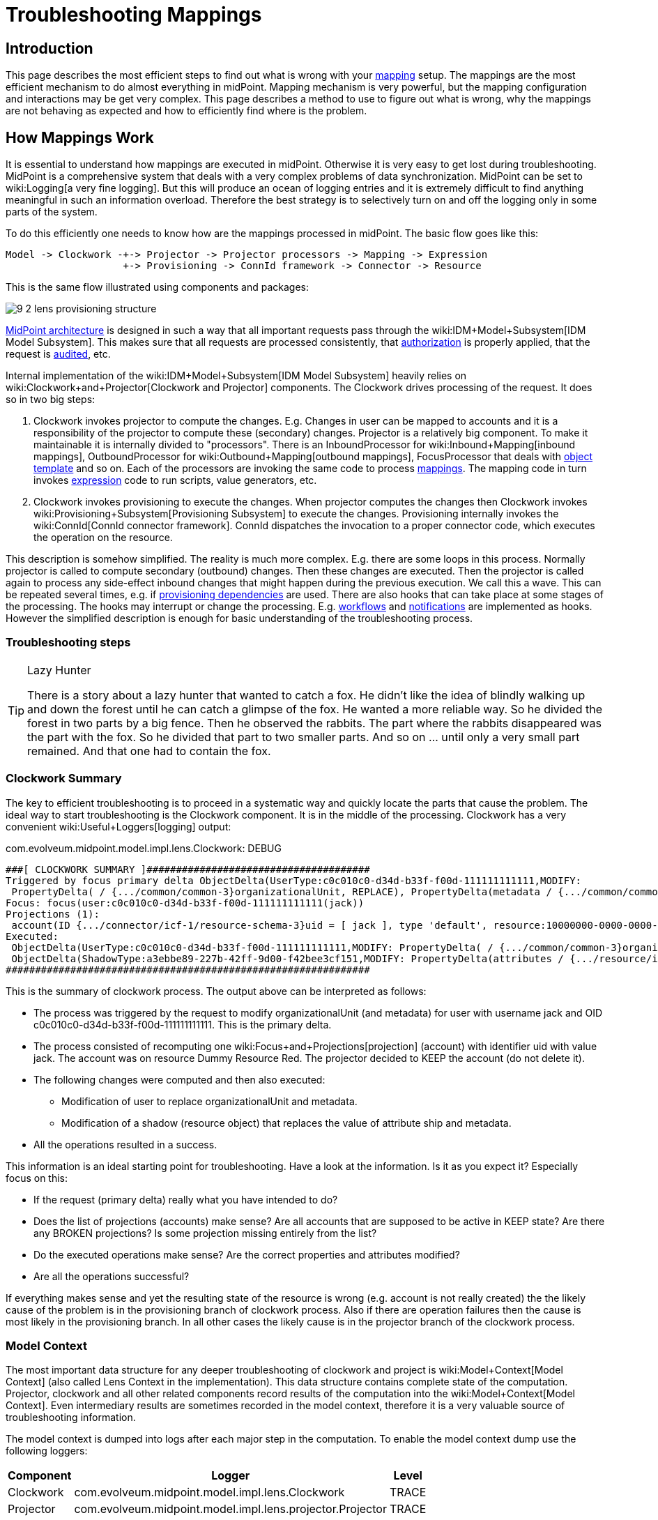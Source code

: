 = Troubleshooting Mappings
:page-wiki-name: Troubleshooting Mappings
:page-wiki-id: 20709417
:page-wiki-metadata-create-user: semancik
:page-wiki-metadata-create-date: 2015-08-20T11:40:15.928+02:00
:page-wiki-metadata-modify-user: semancik
:page-wiki-metadata-modify-date: 2020-01-02T14:16:34.834+01:00
:page-alias: { "parent" : "/midpoint/reference/expressions/mappings/", "title" : "Troubleshooting", "display-order" : 800 }
:page-tag: guide
:page-toc: top
:page-upkeep-status: yellow

== Introduction

This page describes the most efficient steps to find out what is wrong with your xref:/midpoint/reference/expressions/mappings/[mapping] setup.
The mappings are the most efficient mechanism to do almost everything in midPoint.
Mapping mechanism is very powerful, but the mapping configuration and interactions may be get very complex.
This page describes a method to use to figure out what is wrong, why the mappings are not behaving as expected and how to efficiently find where is the problem.


== How Mappings Work

It is essential to understand how mappings are executed in midPoint.
Otherwise it is very easy to get lost during troubleshooting.
MidPoint is a comprehensive system that deals with a very complex problems of data synchronization.
MidPoint can be set to wiki:Logging[a very fine logging]. But this will produce an ocean of logging entries and it is extremely difficult to find anything meaningful in such an information overload.
Therefore the best strategy is to selectively turn on and off the logging only in some parts of the system.

To do this efficiently one needs to know how are the mappings processed in midPoint.
The basic flow goes like this:

[source]
----
Model -> Clockwork -+-> Projector -> Projector processors -> Mapping -> Expression
                    +-> Provisioning -> ConnId framework -> Connector -> Resource
----

This is the same flow illustrated using components and packages:

image::9-2-lens-provisioning-structure.png[]



xref:/midpoint/architecture/[MidPoint architecture] is designed in such a way that all important requests pass through the wiki:IDM+Model+Subsystem[IDM Model Subsystem]. This makes sure that all requests are processed consistently, that xref:/midpoint/reference/security/authorization/[authorization] is properly applied, that the request is xref:/midpoint/reference/security/audit/[audited], etc.

Internal implementation of the wiki:IDM+Model+Subsystem[IDM Model Subsystem] heavily relies on wiki:Clockwork+and+Projector[Clockwork and Projector] components.
The Clockwork drives processing of the request.
It does so in two big steps:

. Clockwork invokes projector to compute the changes.
E.g. Changes in user can be mapped to accounts and it is a responsibility of the projector to compute these (secondary) changes.
Projector is a relatively big component.
To make it maintainable it is internally divided to "processors".
There is an InboundProcessor for wiki:Inbound+Mapping[inbound mappings], OutboundProcessor for wiki:Outbound+Mapping[outbound mappings], FocusProcessor that deals with xref:/midpoint/reference/expressions/object-template/[object template] and so on.
Each of the processors are invoking the same code to process xref:/midpoint/reference/expressions/mappings/[mappings]. The mapping code in turn invokes xref:/midpoint/reference/expressions/expressions/[expression] code to run scripts, value generators, etc.

. Clockwork invokes provisioning to execute the changes.
When projector computes the changes then Clockwork invokes wiki:Provisioning+Subsystem[Provisioning Subsystem] to execute the changes.
Provisioning internally invokes the wiki:ConnId[ConnId connector framework]. ConnId dispatches the invocation to a proper connector code, which executes the operation on the resource.

This description is somehow simplified.
The reality is much more complex.
E.g. there are some loops in this process.
Normally projector is called to compute secondary (outbound) changes.
Then these changes are executed.
Then the projector is called again to process any side-effect inbound changes that might happen during the previous execution.
We call this a wave.
This can be repeated several times, e.g. if xref:/midpoint/reference/resources/provisioning-dependencies/[provisioning dependencies] are used.
There are also hooks that can take place at some stages of the processing.
The hooks may interrupt or change the processing.
E.g. xref:/midpoint/reference/cases/workflow-3/[workflows] and xref:/midpoint/reference/misc/notifications/[notifications] are implemented as hooks.
However the simplified description is enough for basic understanding of the troubleshooting process.


=== Troubleshooting steps

[TIP]
.Lazy Hunter
====
There is a story about a lazy hunter that wanted to catch a fox.
He didn't like the idea of blindly walking up and down the forest until he can catch a glimpse of the fox.
He wanted a more reliable way.
So he divided the forest in two parts by a big fence.
Then he observed the rabbits.
The part where the rabbits disappeared was the part with the fox.
So he divided that part to two smaller parts.
And so on ... until only a very small part remained.
And that one had to contain the fox.

====


=== Clockwork Summary

The key to efficient troubleshooting is to proceed in a systematic way and quickly locate the parts that cause the problem.
The ideal way to start troubleshooting is the Clockwork component.
It is in the middle of the processing.
Clockwork has a very convenient wiki:Useful+Loggers[logging] output:

.com.evolveum.midpoint.model.impl.lens.Clockwork: DEBUG
[source]
----
###[ CLOCKWORK SUMMARY ]######################################
Triggered by focus primary delta ObjectDelta(UserType:c0c010c0-d34d-b33f-f00d-111111111111,MODIFY:
 PropertyDelta( / {.../common/common-3}organizationalUnit, REPLACE), PropertyDelta(metadata / {.../common/common-3}modifyTimestamp, REPLACE))
Focus: focus(user:c0c010c0-d34d-b33f-f00d-111111111111(jack))
Projections (1):
 account(ID {.../connector/icf-1/resource-schema-3}uid = [ jack ], type 'default', resource:10000000-0000-0000-0000-000000000104(Dummy Resource Red)): KEEP
Executed:
 ObjectDelta(UserType:c0c010c0-d34d-b33f-f00d-111111111111,MODIFY: PropertyDelta( / {.../common/common-3}organizationalUnit, REPLACE), PropertyDelta(metadata / {.../common/common-3}modifyTimestamp, REPLACE)): SUCCESS
 ObjectDelta(ShadowType:a3ebbe89-227b-42ff-9d00-f42bee3cf151,MODIFY: PropertyDelta(attributes / {.../resource/instance-3}ship, REPLACE), PropertyDelta(metadata / {.../common/common-3}modifyTimestamp, REPLACE)): SUCCESS
##############################################################
----

This is the summary of clockwork process.
The output above can be interpreted as follows:

* The process was triggered by the request to modify organizationalUnit (and metadata) for user with username jack and OID c0c010c0-d34d-b33f-f00d-111111111111.
This is the primary delta.

* The process consisted of recomputing one wiki:Focus+and+Projections[projection] (account) with identifier uid with value jack.
The account was on resource Dummy Resource Red.
The projector decided to KEEP the account (do not delete it).

* The following changes were computed and then also executed:

** Modification of user to replace organizationalUnit and metadata.

** Modification of a shadow (resource object) that replaces the value of attribute ship and metadata.



* All the operations resulted in a success.

This information is an ideal starting point for troubleshooting.
Have a look at the information.
Is it as you expect it? Especially focus on this:

* If the request (primary delta) really what you have intended to do?

* Does the list of projections (accounts) make sense? Are all accounts that are supposed to be active in KEEP state? Are there any BROKEN projections? Is some projection missing entirely from the list?

* Do the executed operations make sense? Are the correct properties and attributes modified?

* Are all the operations successful?

If everything makes sense and yet the resulting state of the resource is wrong (e.g. account is not really created) the the likely cause of the problem is in the provisioning branch of clockwork process.
Also if there are operation failures then the cause is most likely in the provisioning branch.
In all other cases the likely cause is in the projector branch of the clockwork process.


=== Model Context

The most important data structure for any deeper troubleshooting of clockwork and project is wiki:Model+Context[Model Context] (also called Lens Context in the implementation).
This data structure contains complete state of the computation.
Projector, clockwork and all other related components record results of the computation into the wiki:Model+Context[Model Context]. Even intermediary results are sometimes recorded in the model context, therefore it is a very valuable source of troubleshooting information.

The model context is dumped into logs after each major step in the computation.
To enable the model context dump use the following loggers:

[%autowidth]
|===
| Component | Logger | Level

| Clockwork
| com.evolveum.midpoint.model.impl.lens.Clockwork
| TRACE


| Projector
| com.evolveum.midpoint.model.impl.lens.projector.Projector
| TRACE


|===

The lens context dump looks like this:

[source]
----
---[ PROJECTOR (INITIAL) context projection values and credentials of resource:10000000-0000-0000-0000-000000000204(Dummy Resource Blue)(default) ]--------------------------------
LensContext: state=INITIAL, Wave(e=0,p=0,max=0), focus, 1 projections, 2 changes, fresh=true
  Channel: null
  Options: null
  Settings: assignments=FULL
  FOCUS:
    User, oid=c0c010c0-d34d-b33f-f00d-111111111116, syncIntent=null
      User old:
        user: (c0c010c0-d34d-b33f-f00d-111111111116, v5, UserType) name: guybrush .....
----

The wiki:Model+Context[Model Context] page provides the details how is the model context structured and how to understand the information from the model context dumps.


== Projector Branch

The primary purpose of the Projector is to take input deltas (user changes or synchronization deltas), apply them to the current state and try to figure out what effects those changes have.
There are many ways how the input deltas can influence the output: wiki:Inbound+Mapping[inbound mappings], xref:/midpoint/reference/expressions/object-template/[object template], wiki:Advanced+Hybrid+RBAC[roles], wiki:Outbound+Mapping[outbound mappings], etc.
Each of these steps provide part of the data for the computation.
Therefore also projector is internally divided into several "processors".
Each of the processors takes care of one part of the computation:

* Context Loader loader retrieves all the necessary information from midPoint repository and resources.
E.g. it loads the current state of the user and accounts (if necessary).

* Focus Processor takes care of applying changes to the wiki:Focus+and+Projections[focus] (usually wiki:UserType[UserType]). It takes care of wiki:Inbound+Mapping[Inbound Mapping] and xref:/midpoint/reference/expressions/object-template/[Object Template] processing.
It is internally composed from other processors such as InboundProcessor and ObjectTemplateProcessor and AssignmentProcessor.
wiki:Advanced+Hybrid+RBAC[Roles and Orgs (RBAC)] is also pre-computed in this stage.
Although we only care whether a specific wiki:Focus+and+Projections[projection] is legal or not.
We do not process the projection attributes yet.

* Activation Processor determines which wiki:Focus+and+Projections[projections] should exist and what is their activation state (enabled/disabled, time constraints, etc.)

* Then each wiki:Focus+and+Projections[projection] is processed individually:

** Projection Values Processor will evaluate attribute values specified in wiki:Advanced+Hybrid+RBAC[roles and Orgs (RBAC)] and wiki:Outbound+Mapping[outbound mappings]. All the mappings are evaluated and the values are consolidated into deltas.

** Credentials Processor will take care of proper propagation of credentials, generating of passwords, etc.

** Reconciliation Processor will compare the computed values with real values that are stored in the resource.
It will create additional deltas (or eliminate computed deltas) to make sure that the attribute values are compliant with the policies after the operation is executed.
Reconciliation processor is working with real values from the resource and getting these values may be a performance hit.
Therefore Reconciliation Processor is only executed if there is a reason or opportunity for it.
E.g. it will be executed if explicit reconciliation is requested.
But it will also be executed if we have already retrieved the values from the resource previously and we still have fresh values in memory because in that case there is almost no overhead.



This process is repeated in several waves if necessary, selecting the correct projections for each wave.
Computation in waves is needed e.g. if there are xref:/midpoint/reference/resources/provisioning-dependencies/[provisioning dependencies] and the resources must be processed in a strict order.
However the computation is usually done at least in "one and a half wave".
The last half-wave is added to make sure that the results of the provisioning operations are correctly reflected to the wiki:Focus+and+Projections[focus] by the means of wiki:Inbound+Mapping[inbound mappings].

This describes the current implementation of the projector.
However the implementation of the projector may change in time.
And it really does change in time.
The individual processors may be added, removed, merged or otherwise modified.
This already happened several times in the past.
Even though the details may change the basic principle should remain the same.
Therefore even if processor names and ordering may slightly change, this description should remain more-or-less accurate and should be well usable for getting a general understanding of how things work under the Projector hood.


=== Projector Tracing

The best overview of the projection operation is given the the wiki:Model+Context[Model Context] dumps (see above).
Projector dumps the model context at strategic places during the computation.
Therefore the best strategy to troubleshoot generic projector problems is

. Enable wiki:Model+Context[Model Context] dumps from projector (com.evolveum.midpoint.model.impl.lens.projector.Projector: TRACE)

. Execute the operation

. Look at the log files and follow projector dumps at each state of the computation.
Check the data and try to figure out the moment when the operation goes wrong.

This is usually enough to fix majority of problems.
Seeing what happens during the computation should give you enough data to figure out what's wrong.
If this is not enough then you need to look closer.
Given the above example try to figure out what "processor" may be responsible for the problem.
Then enable the TRACE logging in that processor.
The best source for projector list is the source code:

link:https://github.com/Evolveum/midpoint/tree/master/model/model-impl/src/main/java/com/evolveum/midpoint/model/impl/lens/projector[https://github.com/Evolveum/midpoint/tree/master/model/model-impl/src/main/java/com/evolveum/midpoint/model/impl/lens/projector]

If you are getting really desperate then enabling TRACE logging for the entire com.evolveum.midpoint.model.impl.lens package is almost certain to provide the necessary information.
However please keep in mind that this is a huge amount of data and it is easy to get lost in it.
You have been warned.

Understanding Deltas and Triples in Projector

MidPoint is based on xref:/midpoint/reference/concepts/relativity/[the principle of relative changes]. Therefore midPoint will deal with operations as if they add or remove something.
Sometimes midPoint also cares about the values that are present in the property before the operation (e.g. for reconciliation), but added and removed values are much more important for midPoint.
Therefore almost all Projector components work with wiki:Deltas[deltas] and wiki:Triple[triples]. The basic process is like this:

. Input deltas are recorded in wiki:Model+Context[Model Context] as primary deltas or synchronization deltas

. xref:/midpoint/reference/expressions/mappings/[Mappings] are evaluated.
Mappings take deltas as input.
Mappings produce wiki:Triple[triples] for each affected values as output.

. Triples from several mappings are merged together.

. Merged triples are converted back to deltas.
These are secondary deltas.

Therefore watch the log files for dumps of the wiki:Triple[triples]. There are usually intermediary results that may provide clue what's wrong.
They look like this:

[source]
----
Account squeezed attributes:
  {...connector/icf-1/resource-schema-3}name =>
    DeltaSetTriple:
      zero:
      plus: ItemValueWithOrigin: itemValue: jack mapping: M({...connector/icf-1/resource-schema-3}name = PVDeltaSetTriple(zero: [PPV(String:jack)]; plus: []; minus: []; ), strong) construction: Construction(Discr(RSD(account (default) @10000000-0000-0000-0000-000000000004)) in resource:10000000-0000-0000-0000-000000000004(Dummy Resource))
      minus:
----

This specific snippet tells about the attribute "name".
It describes a triple, where the zero set of the attribute is empty, plus set contains one value ("jack") and minus set is also empty.
This means that is this triple is processed it will cause that one new value ("jack") will be added to attribute "name".
This dump also contains meta-data, e.g. we can see that this triple has originated from a mapping that is defined for "account (default)" in resource 10000000-0000-0000-0000-000000000004(Dummy Resource).
Which means that this value is produced by outbound mapping for object where kind=account and intent=default.
If you follow such traces you can find out where your problem is and from where has midPoint taken the definition that caused it.

Similar logic also applies to processing wiki:Assignment[assignments]. There are also triples that describe which assignments will be added or removed.
However, you may need to enable TRACE logging for com.evolveum.midpoint.model.impl.lens.projector.AssignmentProcessor to get it.
It looks like this:

[source]
----
TRACE (c.e.m.m.i.lens.projector.AssignmentProcessor): evaluatedAssignmentTriple:
DeltaSetTriple:
  zero:
    EvaluatedAssignment:
      isValid: true
      Constructions:
        DeltaSetTriple:
          zero:
            Construction: (no object class definition)
              resourceRef / kind / intent: objectRef oid=10000000-0000-0000-0000-000000000204 type={...common/common-3}ResourceType / ACCOUNT / null
              isValid: true
              auxiliary object classes: (null)
              AssignmentPath: (1)
                AssignmentPathSegment(1:C: user:c0c010c0-d34d-b33f-f00d-111111111116(guybrush) Constr 'null' )
          plus:
          minus:
        Present in old object: true
        Present in current object: true
  plus:
  minus:
    EvaluatedAssignment:
      isValid: true
      Roles:
        DeltaSetTriple:
          zero:
            EvaluatedAbstractRole:
              Role:
                role: (b189fcb8-1ff9-11e5-8912-001e8c717e5b, v0, RoleType)
                name: Thief
                policyConstraints:
                  exclusion:
                    id=null
                      description: A thief cannot be a pirate at the same time. At least not openly.
                      enforcement: ENFORCE targetRef: oid=12345111-1111-2222-1111-121212111111(RoleType)
                inducement:
                assignment:
                authorization:
              Assignment: PCV(2):[PrismReference({.../common/common-3}targetRef):[PRV(oid=b189fcb8-1ff9-11e5-8912-001e8c717e5b, targetType={.../common/common-3}RoleType)]]
          plus:
          minus:
      Target: role:b189fcb8-1ff9-11e5-8912-001e8c717e5b(Thief)
      Present in old object: true
      Present in current object: true
----

This specific trace tells that there is one assignment in the zero set (which is a direct assignment of resource with OID 10000000-0000-0000-0000-000000000204), there are no assignments in plus set and there is one assignment in minus set (assignment of role with OID 12345111-1111-2222-1111-121212111111).
Which means that the direct assignment will stay and the role assignment will be removed.
Data like these may provide clues what is happening.
E.g. if you see your assignment in the wrong set you can look at the log entries before that point to see what was the reason that midPoint has put the assignment in that set.
MidPoint is usually quite verbose and it provides a lot of data when set to TRACE log level.

Note: Do not get confused by the triples that are inside the assignment triples in the above example.
Sometimes midPoint needs to process the changes in such a complex way.
E.g. if a whole new assignment is added, then it will appear in the outer plus set.
But when existing assignment is modified, the it will appear in the outer zero set, but the changes that are caused by the modification will be distributed in the inner minus/zero/plus sets.
Later in the processing midPoint will flatten such triples-inside-triples when computing the final deltas.


=== Expression and Mapping Trace

It may happen that you suspect issues with one specific mapping or expression.
For example the expression is not evaluated as you think it should be.
MidPoint contains a code that can be used to trace execution of mappings and expressions on a very detailed level.The trace shows inputs and outputs and deltas that are taken into consideration when the expression or mapping is evaluated.
There are two options how to enable this tracing.

First option is to enable the tracing globally for all expressions and mappings by setting one or more of the following loggers:

[%autowidth]
|===
|  Logger name | Scope | Recommended log levels | Description | Verbosity

| com.evolveum.midpoint.model.common.mapping.Mapping
| *Mapping Trace*
| TRACE
| Logs summary of execution for each mapping. +
This is quite high-level mapping evaluation.
| Medium


| com.evolveum.midpoint.model.common.expression.Expression
| *Expression Trace*
| TRACE
| Logs summary of expression evaluation. +
This is lower-level trace of the expression with input and output dumps.
It is quite verbose.
| High


| com.evolveum.midpoint.model.common.expression.script.ScriptExpression
| *Script Expression Trace*
| TRACE
| Logs a lot of details about script expression evaluation (Groovy, JavaScript, ...) +
Provides a lot of details
| Very high


|===

The second option is available since midPoint 3.4.1 and 3.5. It can be used to enable tracing for any particular mapping:

[source,xml]
----
<mapping>
      ....
      <trace>true</trace>
      ...
</mapping>
----

or expression:

[source,xml]
----
<mapping>
      ....
      <expression>
          <trace>true</trace>
          ...
      </expression>
      ...
</mapping>
----

This is a nice method to look at one particular troublesome mapping without flooding the log files with traces of all the mappings in the system.

The mappings also have an optional property to specify mapping name:

[source,xml]
----
<mapping>
      <name>my-ugly-mapping</name>
      ...
</mapping>
----

This is a very useful feature that helps you to locate the logs for a particular mapping.
MidPoint will use mapping name in logs and error messages.


=== Logging Inside Script Expressions

If you find out the problem is somewhere inside a wiki:Script+Expression[Script Expression] code then there is way how to troubleshoot that.
MidPoint has wiki:Script+Expression+Functions[script expression functions] that can be used to log messages from the scripting code.
It works like this:

[source,groovy]
----
log.error('The {} is broken, {} is to blame', resource, reason)
----

See wiki:Script+Expression+Functions[Script Expression Functions] page for more details.


== Provisioning Branch


=== Change Executor

The provisioning operations are usually executed by the `com.evolveum.midpoint.model.impl.lens.ChangeExecutor` class.
This kind of a "terminal station" where the wiki:Model+Context[model context] arrives to be executed.
At this time the model context should contain all the original (primary) deltas and all the computed (secondary) deltas prepared for execution.
The `ChangeExecutor` will log all the deltas that is executes:

[source]
----
---[ EXECUTED delta of UserType ]---------------------
Channel: null
Wave: 0
ObjectDelta<UserType>(UserType:c0c010c0-d34d-b33f-f00d-111111111111,MODIFY):
  telephoneNumber
    REPLACE: 555-1234
    OLD: 555-1234
  activation/effectiveStatus
    REPLACE: ENABLED
  activation/enableTimestamp
    REPLACE: 2016-08-30T16:41:45.655+02:00
  iteration
    REPLACE: 0
  iterationToken
    REPLACE:
  metadata/modifyTimestamp
    REPLACE: 2016-08-30T16:41:46.442+02:00
Result: SUCCESS: null
--------------------------------------------------
----

The ChangeExecutor will execute the changes on wiki:Focus+and+Projections[focal objects] directly in midPoint repository.
However the changes on resource objects (shadows) are passed to the provisioning subsystem.

One curious thing here is that the ChangeExecutor will log the operation in this nice way only after it is executed.
That is necessary because we also want to log the operation result here which is (obviously) not available before the operation is executed.
Therefore if you look for the details of operation execution you should look in front of this log entry, not behind it.


=== Provisioning Subsystem

The responsibility of the provisioning subsystem is to communicate with the resources.
If a provisioning subsystems gets the (shadow) deltas, it will try to execute the changes on the resource by using appropriate connector.
This is usually quite a straightforward operation.
However, sometimes it may get a bit complicated.
Therefore the provisioning mechanisms deserves some explanation.
The sequence of events is usually roughly like this:

. Resource definition (wiki:ResourceType[ResourceType]) is retrieved.
It is used to determine correct connector type.

. Provisioning computes additional operations needed to execute the delta.
E.g. there may be wiki:Simulated+Disable+HOWTO[simulated activation] or wiki:Entitlements[entitlement associations] to process.

. New instance of a connector is initialized by using the configuration in the resource definition.
This is skipped if existing instance already exists.
In that case existing instance is reused.

.. Connector initialization usually includes opening a new connection to the resource.
The connector may also need to retrieve resource configuration or schema at this step.
The initialization may take some time.



. Connector instance is used to carry out the operation specified in the delta.
E.g. new LDAP account is created.

. wiki:Entitlements[Entitlement associations] are processed again.
If the association operations require modification of other objects (typically groups) then these additional operations are executed.
This also includes processing of referential integrity (if needed).

MidPoint does not communicate with the connectors directly.
The connectors are managed by the ConnId framework.
Therefore midPoint invokes the ConnId framework and the ConnId framework then invokes the appropriate connector:

[source]
----
Provisioning -> ConnId Framework -> Connector -----(network)----> Resource
----

You can trace all provisioning operations by enabling the `com.evolveum.midpoint.provisioning` logger.
However this will produce a lot of log entries.
This approach is usually *not* necessary unless you are hunting down some really nasty issue with simulated capabilities or entitlement associations.
Much better approach is to start from the connector operations by using the ConnId logging (see below).


=== Tracing ConnId Operations

Mail article: wiki:Troubleshooting+Connectors[Troubleshooting Connectors]

The ConnId connector framework stand between midPoint and the connectors.
It knows about every operation that midPoint invokes on every connector and it knows about all the return values.
Some time ago we have added ability to log all the operations that are passing through the connector framework.
This can be easily enabled by using the following log configuration:


....
org.identityconnectors.framework: TRACE
....

The ConnId operation traces look like this:

[source]
----
TRACE (org.identityconnectors.framework.api.operations.SearchApiOp): method: search msg:Enter: search(ObjectClass: inetOrgPerson, null, com.evolveum.midpoint.provisioning.ucf.impl.ConnectorInstanceIcfImpl$2@643dc940, OperationOptions: {ALLOW_PARTIAL_ATTRIBUTE_VALUES:true,PAGED_RESULTS_OFFSET:1,PAGE_SIZE:20})
....
TRACE (org.identityconnectors.framework.api.operations.SearchApiOp): method: search msg:Return: org.identityconnectors.framework.common.objects.SearchResult@a90221a
----

This is a very useful mechanism.
It will log every operation of every connector.
If you suspect that the connector is not executing the right operation this is the right place to check it.
You can see what is the operation that the midPoint is passing to the connector.
If that operation looks good then the problem is most likely in the connector (see below).
If the operation does not make sense then the problem is usually in the provisioning (see above).

However, the operation is logged by the ConnId framework on relatively high level and the operation is still quite abstract.
If you need more details about what really gets executed you have to rely on the connector logging.
See wiki:Troubleshooting+Connectors[Troubleshooting Connectors] for more details.


=== Connector Traces

Mail article: wiki:Troubleshooting+Connectors[Troubleshooting Connectors]

Most connectors log at least some information about the operations.
Some connectors are really good, such as the LDAP connector (and its subclasses).
The LDAP connector will log all the LDAP operations if you set the `com.evolveum.polygon.connector.ldap.OperationLog` logger to `DEBUG` level (also see wiki:LDAP+Connector+Troubleshooting[LDAP Connector Troubleshooting]):

[source]
----
2016-08-30 17:14:20,043 [main] DEBUG [](c.evolveum.polygon.connector.ldap.OperationLog): method: null msg:ldap://localhost:10389/ Add REQ Entry:
Entry
    dn: uid=jack,ou=People,dc=example,dc=com
    objectClass: inetOrgPerson
    uid: jack
    userPassword: deadmentellnotales
    sn: Sparrow
    cn: Jack Sparrow
    description: Created by IDM
    givenName: Jack
    l: Black Pearl
    displayName: Jack Sparrow

2016-08-30 17:14:20,091 [main] DEBUG [](c.evolveum.polygon.connector.ldap.OperationLog): method: null msg:ldap://localhost:10389/ Add RES uid=jack,ou=People,dc=example,dc=com:         Ldap Result
            Result code : (SUCCESS) success
            Matched Dn : ''
            Diagnostic message : ''
----

Some connectors will barely log anything.
This is all connector-dependent.
If the connector author did a good job you will get what you are looking for.
If the author did a poor job you are mostly out of luck.
But one way or another this is the best chance to learn what the connector is doing.
If that fails you have to resort to packet sniffer and similar tools.

Each connector has its own logger names.
The most reliable way to find out what it is to look at the connector documentation or connector source code.
But as rule of thumb the connectors usually use logger names matching their Java package.
This is supposed to be the same as the package prefix used in the `connectorType` property (see xref:/midpoint/architecture/archive/data-model/midpoint-common-schema/connectortype/[ConnectorType]), e.g. `com.evolveum.polygon.connector.ldap`.


== Extra Tips

* Enable xref:/midpoint/reference/security/audit/[Auditing] to a log file, including the auditing details.
This will log all the deltas that are requested to execute from the user interface and other interfaces.
Sometimes the problem is in the request delta.
The audit is the easiest way to check that.


== See Also

* wiki:Troubleshooting+Connectors[Troubleshooting Connectors]

* xref:/midpoint/reference/expressions/introduction/[Mappings and Expressions]

* wiki:Usual+Troubleshooting+Steps[Usual Troubleshooting Steps]

* wiki:Bugfixing+and+Support[Bugfixing and Support]